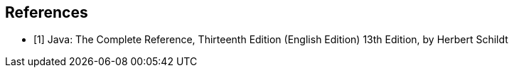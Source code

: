 == References

- [1] Java: The Complete Reference, Thirteenth Edition (English Edition) 13th Edition, by Herbert Schildt